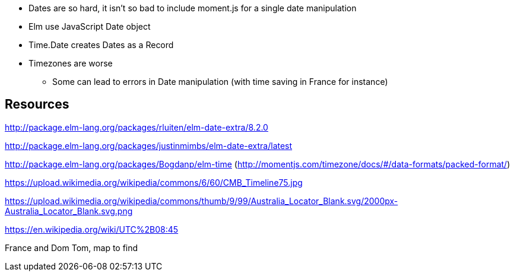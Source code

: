 * Dates are so hard, it isn't so bad to include moment.js for a single date manipulation
* Elm use JavaScript Date object
* Time.Date creates Dates as a Record
* Timezones are worse
** Some can lead to errors in Date manipulation (with time saving in France for instance)


== Resources

http://package.elm-lang.org/packages/rluiten/elm-date-extra/8.2.0

http://package.elm-lang.org/packages/justinmimbs/elm-date-extra/latest

http://package.elm-lang.org/packages/Bogdanp/elm-time (http://momentjs.com/timezone/docs/#/data-formats/packed-format/)

https://upload.wikimedia.org/wikipedia/commons/6/60/CMB_Timeline75.jpg

https://upload.wikimedia.org/wikipedia/commons/thumb/9/99/Australia_Locator_Blank.svg/2000px-Australia_Locator_Blank.svg.png

https://en.wikipedia.org/wiki/UTC%2B08:45

France and Dom Tom, map to find
